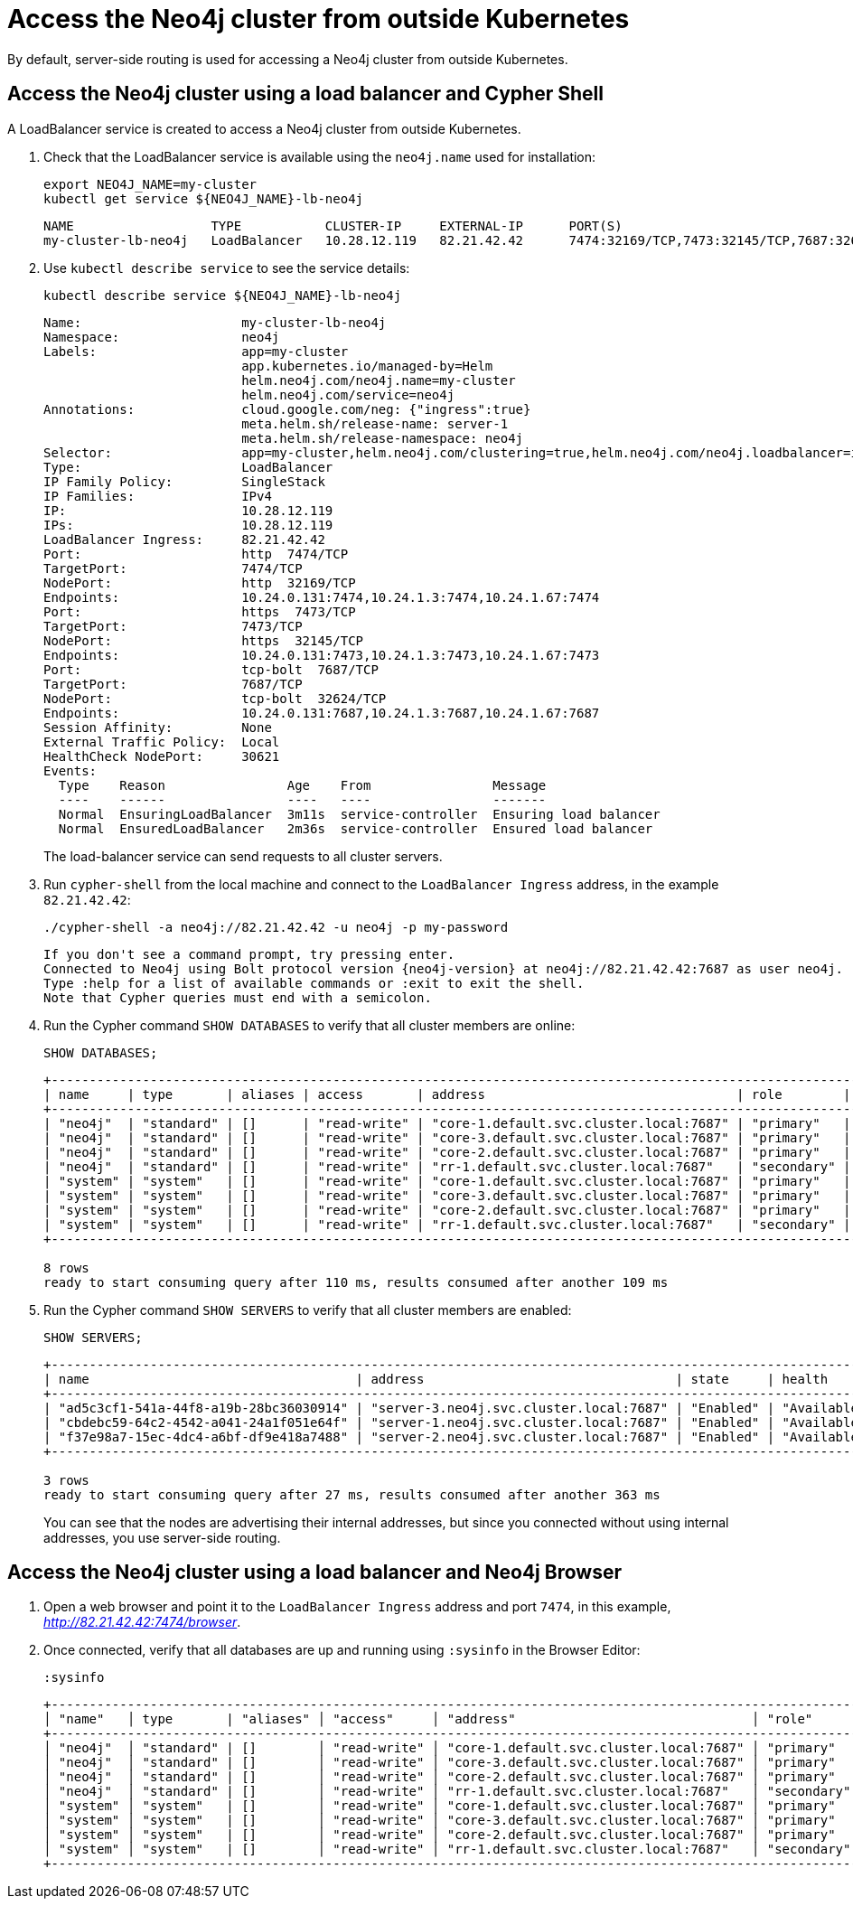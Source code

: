 :description: This section describes how to access the Neo4j cluster from outside Kubernetes using a load balancer.
[role=enterprise-edition]
[[cc-access-outside-k8s]]
= Access the Neo4j cluster from outside Kubernetes

By default, server-side routing is used for accessing a Neo4j cluster from outside Kubernetes.

[[cc-access-loadbalancer]]
== Access the Neo4j cluster using a load balancer and Cypher Shell

A LoadBalancer service is created to access a Neo4j cluster from outside Kubernetes.

. Check that the LoadBalancer service is available using the `neo4j.name` used for installation:
+
[source, shell, subs="attributes+"]
----
export NEO4J_NAME=my-cluster
kubectl get service $\{NEO4J_NAME}-lb-neo4j
----
+
[source, result, subs="attributes", role=nocopy]
----
NAME                  TYPE           CLUSTER-IP     EXTERNAL-IP      PORT(S)                                        AGE
my-cluster-lb-neo4j   LoadBalancer   10.28.12.119   82.21.42.42      7474:32169/TCP,7473:32145/TCP,7687:32624/TCP   2m1s
----

. Use `kubectl describe service` to see the service details:
+
[source, shell, subs="attributes+"]
----
kubectl describe service $\{NEO4J_NAME}-lb-neo4j
----
+
[source, result, subs="attributes", role=nocopy]
----
Name:                     my-cluster-lb-neo4j
Namespace:                neo4j
Labels:                   app=my-cluster
                          app.kubernetes.io/managed-by=Helm
                          helm.neo4j.com/neo4j.name=my-cluster
                          helm.neo4j.com/service=neo4j
Annotations:              cloud.google.com/neg: {"ingress":true}
                          meta.helm.sh/release-name: server-1
                          meta.helm.sh/release-namespace: neo4j
Selector:                 app=my-cluster,helm.neo4j.com/clustering=true,helm.neo4j.com/neo4j.loadbalancer=include
Type:                     LoadBalancer
IP Family Policy:         SingleStack
IP Families:              IPv4
IP:                       10.28.12.119
IPs:                      10.28.12.119
LoadBalancer Ingress:     82.21.42.42
Port:                     http  7474/TCP
TargetPort:               7474/TCP
NodePort:                 http  32169/TCP
Endpoints:                10.24.0.131:7474,10.24.1.3:7474,10.24.1.67:7474
Port:                     https  7473/TCP
TargetPort:               7473/TCP
NodePort:                 https  32145/TCP
Endpoints:                10.24.0.131:7473,10.24.1.3:7473,10.24.1.67:7473
Port:                     tcp-bolt  7687/TCP
TargetPort:               7687/TCP
NodePort:                 tcp-bolt  32624/TCP
Endpoints:                10.24.0.131:7687,10.24.1.3:7687,10.24.1.67:7687
Session Affinity:         None
External Traffic Policy:  Local
HealthCheck NodePort:     30621
Events:
  Type    Reason                Age    From                Message
  ----    ------                ----   ----                -------
  Normal  EnsuringLoadBalancer  3m11s  service-controller  Ensuring load balancer
  Normal  EnsuredLoadBalancer   2m36s  service-controller  Ensured load balancer
----
+
The load-balancer service can send requests to all cluster servers.

. Run `cypher-shell` from the local machine and connect to the `LoadBalancer Ingress` address, in the example `82.21.42.42`:
+
[source, shell, subs="attributes"]
----
./cypher-shell -a neo4j://82.21.42.42 -u neo4j -p my-password
----
+
[source, result, subs="attributes", role=nocopy]
----
If you don't see a command prompt, try pressing enter.
Connected to Neo4j using Bolt protocol version {neo4j-version} at neo4j://82.21.42.42:7687 as user neo4j.
Type :help for a list of available commands or :exit to exit the shell.
Note that Cypher queries must end with a semicolon.
----

. Run the Cypher command `SHOW DATABASES` to verify that all cluster members are online:
+
[source, shell, subs="attributes"]
----
SHOW DATABASES;
----
+
[source, result, subs="attributes", role=nocopy]
----
+----------------------------------------------------------------------------------------------------------------------------------------------------------------------------------------------------+
| name     | type       | aliases | access       | address                                 | role        | writer | requestedStatus | currentStatus | statusMessage | default | home  | constituents |
+----------------------------------------------------------------------------------------------------------------------------------------------------------------------------------------------------+
| "neo4j"  | "standard" | []      | "read-write" | "core-1.default.svc.cluster.local:7687" | "primary"   | FALSE  | "online"        | "online"      | ""            | TRUE    | TRUE  | []           |
| "neo4j"  | "standard" | []      | "read-write" | "core-3.default.svc.cluster.local:7687" | "primary"   | FALSE  | "online"        | "online"      | ""            | TRUE    | TRUE  | []           |
| "neo4j"  | "standard" | []      | "read-write" | "core-2.default.svc.cluster.local:7687" | "primary"   | TRUE   | "online"        | "online"      | ""            | TRUE    | TRUE  | []           |
| "neo4j"  | "standard" | []      | "read-write" | "rr-1.default.svc.cluster.local:7687"   | "secondary" | FALSE  | "online"        | "online"      | ""            | TRUE    | TRUE  | []           |
| "system" | "system"   | []      | "read-write" | "core-1.default.svc.cluster.local:7687" | "primary"   | TRUE   | "online"        | "online"      | ""            | FALSE   | FALSE | []           |
| "system" | "system"   | []      | "read-write" | "core-3.default.svc.cluster.local:7687" | "primary"   | FALSE  | "online"        | "online"      | ""            | FALSE   | FALSE | []           |
| "system" | "system"   | []      | "read-write" | "core-2.default.svc.cluster.local:7687" | "primary"   | FALSE  | "online"        | "online"      | ""            | FALSE   | FALSE | []           |
| "system" | "system"   | []      | "read-write" | "rr-1.default.svc.cluster.local:7687"   | "secondary" | FALSE  | "online"        | "online"      | ""            | FALSE   | FALSE | []           |
+----------------------------------------------------------------------------------------------------------------------------------------------------------------------------------------------------+

8 rows
ready to start consuming query after 110 ms, results consumed after another 109 ms
----
+
. Run the Cypher command `SHOW SERVERS` to verify that all cluster members are enabled:
+
[source, shell, subs="attributes"]
----
SHOW SERVERS;
----
+
[source, result, subs="attributes", role=nocopy]
----
+----------------------------------------------------------------------------------------------------------------------------------+
| name                                   | address                                 | state     | health      | hosting             |
+----------------------------------------------------------------------------------------------------------------------------------+
| "ad5c3cf1-541a-44f8-a19b-28bc36030914" | "server-3.neo4j.svc.cluster.local:7687" | "Enabled" | "Available" | ["system", "neo4j"] |
| "cbdebc59-64c2-4542-a041-24a1f051e64f" | "server-1.neo4j.svc.cluster.local:7687" | "Enabled" | "Available" | ["system", "neo4j"] |
| "f37e98a7-15ec-4dc4-a6bf-df9e418a7488" | "server-2.neo4j.svc.cluster.local:7687" | "Enabled" | "Available" | ["system", "neo4j"] |
+----------------------------------------------------------------------------------------------------------------------------------+

3 rows
ready to start consuming query after 27 ms, results consumed after another 363 ms
----
+
You can see that the nodes are advertising their internal addresses, but since you connected without using internal addresses, you use server-side routing.

[[cc-access-browser]]
== Access the Neo4j cluster using a load balancer and Neo4j Browser

. Open a web browser and point it to the `LoadBalancer Ingress` address and port `7474`, in this example, _http://82.21.42.42:7474/browser_.

. Once connected, verify that all databases are up and running using `:sysinfo` in the Browser Editor:
+
[source, shell, subs="attributes"]
----
:sysinfo
----
+
[source, result, subs="attributes", role=nocopy]
----
+---------------------------------------------------------------------------------------------------------------------------------------------------------------------------------------------------------------+
│ "name"   │ type       | "aliases" │ "access"     │ "address"                               │ "role"      │ writer | "requestedStatus" │ "currentStatus" │ "statusMessage" │ "default" │ "home" │ constituents |
+---------------------------------------------------------------------------------------------------------------------------------------------------------------------------------------------------------------+
│ "neo4j"  │ "standard" | []        │ "read-write" │ "core-1.default.svc.cluster.local:7687" │ "primary"   │ false  | "online"          │ "online"        │ ""              │ true      │ true   │ []           |
│ "neo4j"  │ "standard" | []        │ "read-write" │ "core-3.default.svc.cluster.local:7687" │ "primary"   │ false  | "online"          │ "online"        │ ""              │ true      │ true   │ []           |
│ "neo4j"  │ "standard" | []        │ "read-write" │ "core-2.default.svc.cluster.local:7687" │ "primary"   │ true   | "online"          │ "online"        │ ""              │ true      │ true   │ []           |
│ "neo4j"  │ "standard" | []        │ "read-write" │ "rr-1.default.svc.cluster.local:7687"   │ "secondary" │ false  | "online"          │ "online"        │ ""              │ true      │ true   │ []           |
│ "system" │ "system"   | []        │ "read-write" │ "core-1.default.svc.cluster.local:7687" │ "primary"   │ true   | "online"          │ "online"        │ ""              │ false     │ false  │ []           |
│ "system" │ "system"   | []        │ "read-write" │ "core-3.default.svc.cluster.local:7687" │ "primary"   │ false  | "online"          │ "online"        │ ""              │ false     │ false  │ []           |
│ "system" │ "system"   | []        │ "read-write" │ "core-2.default.svc.cluster.local:7687" │ "primary"   │ false  | "online"          │ "online"        │ ""              │ false     │ false  │ []           |
│ "system" │ "system"   | []        │ "read-write" │ "rr-1.default.svc.cluster.local:7687"   │ "secondary" │ false  | "online"          │ "online"        │ ""              │ false     │ false  │ []           |
+---------------------------------------------------------------------------------------------------------------------------------------------------------------------------------------------------------------+
----
